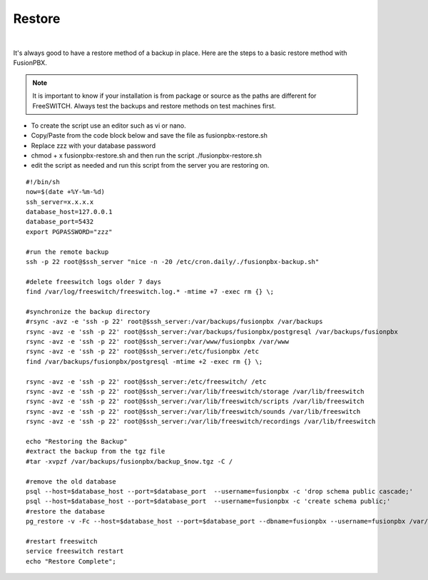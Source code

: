 *********
Restore
*********

|

It's always good to have a restore method of a backup in place.  Here are the steps to a basic restore method with FusionPBX.

.. Note:: It is important to know if your installation is from package or source as the paths are different for FreeSWITCH.  Always test the backups and restore methods on test machines first.

*  To create the script use an editor such as vi or nano.
*  Copy/Paste from the code block below and save the file as fusionpbx-restore.sh
*  Replace zzz with your database password
*  chmod + x fusionpbx-restore.sh and then run the script ./fusionpbx-restore.sh
*  edit the script as needed and run this script from the server you are restoring on.


::

 #!/bin/sh
 now=$(date +%Y-%m-%d)
 ssh_server=x.x.x.x
 database_host=127.0.0.1
 database_port=5432
 export PGPASSWORD="zzz"

 #run the remote backup
 ssh -p 22 root@$ssh_server "nice -n -20 /etc/cron.daily/./fusionpbx-backup.sh"

 #delete freeswitch logs older 7 days
 find /var/log/freeswitch/freeswitch.log.* -mtime +7 -exec rm {} \;

 #synchronize the backup directory
 #rsync -avz -e 'ssh -p 22' root@$ssh_server:/var/backups/fusionpbx /var/backups
 rsync -avz -e 'ssh -p 22' root@$ssh_server:/var/backups/fusionpbx/postgresql /var/backups/fusionpbx
 rsync -avz -e 'ssh -p 22' root@$ssh_server:/var/www/fusionpbx /var/www
 rsync -avz -e 'ssh -p 22' root@$ssh_server:/etc/fusionpbx /etc
 find /var/backups/fusionpbx/postgresql -mtime +2 -exec rm {} \;

 rsync -avz -e 'ssh -p 22' root@$ssh_server:/etc/freeswitch/ /etc
 rsync -avz -e 'ssh -p 22' root@$ssh_server:/var/lib/freeswitch/storage /var/lib/freeswitch
 rsync -avz -e 'ssh -p 22' root@$ssh_server:/var/lib/freeswitch/scripts /var/lib/freeswitch
 rsync -avz -e 'ssh -p 22' root@$ssh_server:/var/lib/freeswitch/sounds /var/lib/freeswitch
 rsync -avz -e 'ssh -p 22' root@$ssh_server:/var/lib/freeswitch/recordings /var/lib/freeswitch

 echo "Restoring the Backup"
 #extract the backup from the tgz file
 #tar -xvpzf /var/backups/fusionpbx/backup_$now.tgz -C /

 #remove the old database
 psql --host=$database_host --port=$database_port  --username=fusionpbx -c 'drop schema public cascade;'
 psql --host=$database_host --port=$database_port  --username=fusionpbx -c 'create schema public;'
 #restore the database
 pg_restore -v -Fc --host=$database_host --port=$database_port --dbname=fusionpbx --username=fusionpbx /var/backups/fusionpbx/postgresql/fusionpbx_pgsql_$now.sql

 #restart freeswitch
 service freeswitch restart
 echo "Restore Complete";


